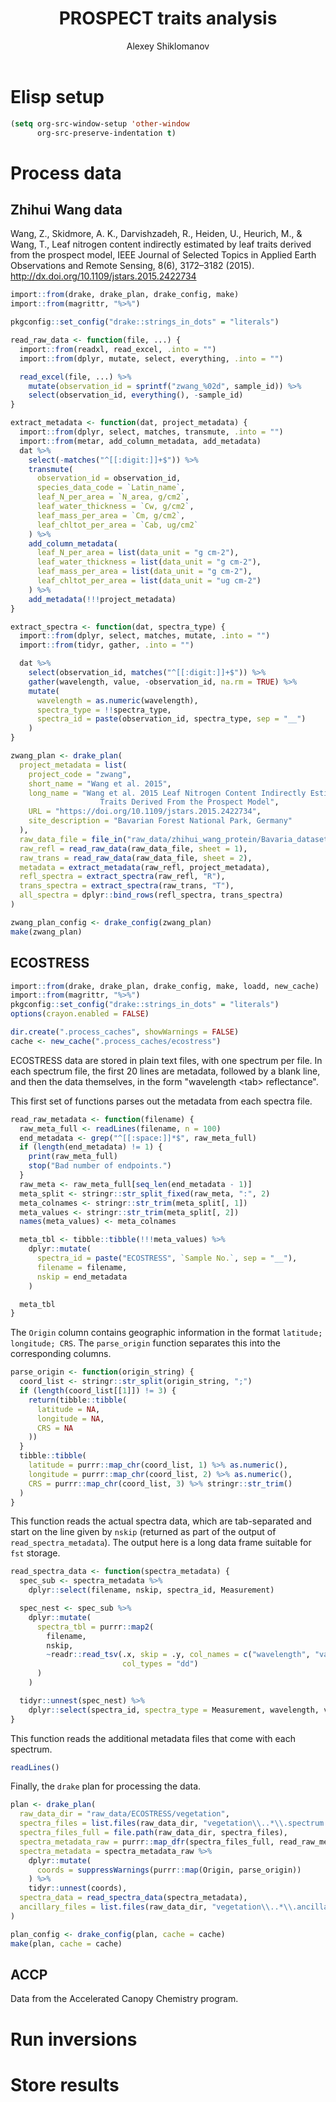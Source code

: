 #+TITLE: PROSPECT traits analysis
#+AUTHOR: Alexey Shiklomanov

* Elisp setup
:PROPERTIES:
:header-args: :tangle no :results silent
:END:

#+BEGIN_SRC emacs-lisp
(setq org-src-window-setup 'other-window
      org-src-preserve-indentation t)
#+END_SRC

* Process data

** Zhihui Wang data
:PROPERTIES:
:header-args: :comments both :tangle scripts/process_spectra/zwang.R
:header-args: :results silent
:Bibtex: cite:wang_2015_leaf 
:END:

Wang, Z., Skidmore, A. K., Darvishzadeh, R., Heiden, U., Heurich, M., & Wang, T., Leaf nitrogen content indirectly estimated by leaf traits derived from the prospect model, IEEE Journal of Selected Topics in Applied Earth Observations and Remote Sensing, 8(6), 3172–3182 (2015).  http://dx.doi.org/10.1109/jstars.2015.2422734 

#+BEGIN_SRC R 
import::from(drake, drake_plan, drake_config, make)
import::from(magrittr, "%>%")

pkgconfig::set_config("drake::strings_in_dots" = "literals")

read_raw_data <- function(file, ...) {
  import::from(readxl, read_excel, .into = "")
  import::from(dplyr, mutate, select, everything, .into = "")

  read_excel(file, ...) %>%
    mutate(observation_id = sprintf("zwang_%02d", sample_id)) %>%
    select(observation_id, everything(), -sample_id)
}

extract_metadata <- function(dat, project_metadata) {
  import::from(dplyr, select, matches, transmute, .into = "")
  import::from(metar, add_column_metadata, add_metadata)
  dat %>%
    select(-matches("^[[:digit:]]+$")) %>%
    transmute(
      observation_id = observation_id,
      species_data_code = `Latin_name`,
      leaf_N_per_area = `N_area, g/cm2`,
      leaf_water_thickness = `Cw, g/cm2`,
      leaf_mass_per_area = `Cm, g/cm2`,
      leaf_chltot_per_area = `Cab, ug/cm2`
    ) %>%
    add_column_metadata(
      leaf_N_per_area = list(data_unit = "g cm-2"),
      leaf_water_thickness = list(data_unit = "g cm-2"),
      leaf_mass_per_area = list(data_unit = "g cm-2"),
      leaf_chltot_per_area = list(data_unit = "ug cm-2")
    ) %>%
    add_metadata(!!!project_metadata)
}

extract_spectra <- function(dat, spectra_type) {
  import::from(dplyr, select, matches, mutate, .into = "")
  import::from(tidyr, gather, .into = "")

  dat %>%
    select(observation_id, matches("^[[:digit:]]+$")) %>%
    gather(wavelength, value, -observation_id, na.rm = TRUE) %>%
    mutate(
      wavelength = as.numeric(wavelength),
      spectra_type = !!spectra_type,
      spectra_id = paste(observation_id, spectra_type, sep = "__")
    )
}

zwang_plan <- drake_plan(
  project_metadata = list(
    project_code = "zwang",
    short_name = "Wang et al. 2015",
    long_name = "Wang et al. 2015 Leaf Nitrogen Content Indirectly Estimated By Leaf
                    Traits Derived From the Prospect Model",
    URL = "https://doi.org/10.1109/jstars.2015.2422734",
    site_description = "Bavarian Forest National Park, Germany"
  ),
  raw_data_file = file_in("raw_data/zhihui_wang_protein/Bavaria_dataset_ZW.xlsx"),
  raw_refl = read_raw_data(raw_data_file, sheet = 1),
  raw_trans = read_raw_data(raw_data_file, sheet = 2),
  metadata = extract_metadata(raw_refl, project_metadata),
  refl_spectra = extract_spectra(raw_refl, "R"),
  trans_spectra = extract_spectra(raw_trans, "T"),
  all_spectra = dplyr::bind_rows(refl_spectra, trans_spectra)
)

zwang_plan_config <- drake_config(zwang_plan)
make(zwang_plan)
#+END_SRC

** ECOSTRESS
:PROPERTIES:
:header-args:R: :comments both :tangle scripts/process_spectra/ecostress.R :results output replace drawer :session *R*
:END:

#+NAME: setup
#+BEGIN_SRC R :results none
import::from(drake, drake_plan, drake_config, make, loadd, new_cache)
import::from(magrittr, "%>%")
pkgconfig::set_config("drake::strings_in_dots" = "literals")
options(crayon.enabled = FALSE)

dir.create(".process_caches", showWarnings = FALSE)
cache <- new_cache(".process_caches/ecostress")
#+END_SRC

ECOSTRESS data are stored in plain text files, with one spectrum per file.
In each spectrum file, the first 20 lines are metadata, followed by a blank line, and then the data themselves, in the form "wavelength <tab> reflectance".

This first set of functions parses out the metadata from each spectra file.

#+NAME: read spectra metadata functions
#+BEGIN_SRC R
read_raw_metadata <- function(filename) {
  raw_meta_full <- readLines(filename, n = 100)
  end_metadata <- grep("^[[:space:]]*$", raw_meta_full)
  if (length(end_metadata) != 1) {
    print(raw_meta_full)
    stop("Bad number of endpoints.")
  }
  raw_meta <- raw_meta_full[seq_len(end_metadata - 1)]
  meta_split <- stringr::str_split_fixed(raw_meta, ":", 2)
  meta_colnames <- stringr::str_trim(meta_split[, 1])
  meta_values <- stringr::str_trim(meta_split[, 2])
  names(meta_values) <- meta_colnames

  meta_tbl <- tibble::tibble(!!!meta_values) %>%
    dplyr::mutate(
      spectra_id = paste("ECOSTRESS", `Sample No.`, sep = "__"),
      filename = filename,
      nskip = end_metadata
    )

  meta_tbl
}
#+END_SRC

#+RESULTS: read spectra metadata functions
:RESULTS:
:END:

The ~Origin~ column contains geographic information in the format ~latitude; longitude; CRS~.
The ~parse_origin~ function separates this into the corresponding columns.

#+BEGIN_SRC R
parse_origin <- function(origin_string) {
  coord_list <- stringr::str_split(origin_string, ";")
  if (length(coord_list[[1]]) != 3) {
    return(tibble::tibble(
      latitude = NA,
      longitude = NA,
      CRS = NA
    ))
  }
  tibble::tibble(
    latitude = purrr::map_chr(coord_list, 1) %>% as.numeric(),
    longitude = purrr::map_chr(coord_list, 2) %>% as.numeric(),
    CRS = purrr::map_chr(coord_list, 3) %>% stringr::str_trim()
  )
}
#+END_SRC

#+RESULTS:
:RESULTS:
:END:

This function reads the actual spectra data, which are tab-separated and start on the line given by ~nskip~ (returned as part of the output of ~read_spectra_metadata~).
The output here is a long data frame suitable for ~fst~ storage.

#+NAME: read spectra data function
#+BEGIN_SRC R
read_spectra_data <- function(spectra_metadata) {
  spec_sub <- spectra_metadata %>%
    dplyr::select(filename, nskip, spectra_id, Measurement)

  spec_nest <- spec_sub %>%
    dplyr::mutate(
      spectra_tbl = purrr::map2(
        filename,
        nskip,
        ~readr::read_tsv(.x, skip = .y, col_names = c("wavelength", "value"),
                         col_types = "dd")
      )
    )

  tidyr::unnest(spec_nest) %>%
    dplyr::select(spectra_id, spectra_type = Measurement, wavelength, value)
}
#+END_SRC

#+RESULTS: read spectra data function
:RESULTS:
:END:

This function reads the additional metadata files that come with each spectrum.

#+BEGIN_SRC R
readLines()
#+END_SRC

Finally, the ~drake~ plan for processing the data.

#+NAME: drake plan
#+BEGIN_SRC R
plan <- drake_plan(
  raw_data_dir = "raw_data/ECOSTRESS/vegetation",
  spectra_files = list.files(raw_data_dir, "vegetation\\..*\\.spectrum.txt"),
  spectra_files_full = file.path(raw_data_dir, spectra_files),
  spectra_metadata_raw = purrr::map_dfr(spectra_files_full, read_raw_metadata),
  spectra_metadata = spectra_metadata_raw %>%
    dplyr::mutate(
      coords = suppressWarnings(purrr::map(Origin, parse_origin))
    ) %>%
    tidyr::unnest(coords),
  spectra_data = read_spectra_data(spectra_metadata),
  ancillary_files = list.files(raw_data_dir, "vegetation\\..*\\.ancillary.txt")
)

plan_config <- drake_config(plan, cache = cache)
make(plan, cache = cache)
#+END_SRC

** ACCP

Data from the Accelerated Canopy Chemistry program.

* Run inversions

* Store results
